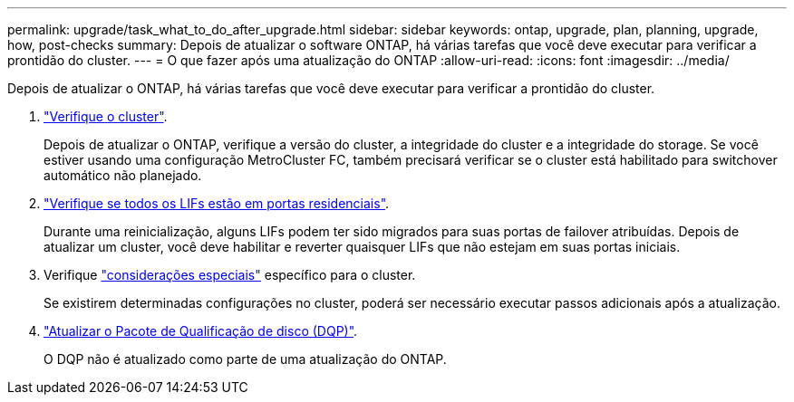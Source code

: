 ---
permalink: upgrade/task_what_to_do_after_upgrade.html 
sidebar: sidebar 
keywords: ontap, upgrade, plan, planning, upgrade, how, post-checks 
summary: Depois de atualizar o software ONTAP, há várias tarefas que você deve executar para verificar a prontidão do cluster. 
---
= O que fazer após uma atualização do ONTAP
:allow-uri-read: 
:icons: font
:imagesdir: ../media/


[role="lead"]
Depois de atualizar o ONTAP, há várias tarefas que você deve executar para verificar a prontidão do cluster.

. link:task_verify_cluster_after_upgrade.html["Verifique o cluster"].
+
Depois de atualizar o ONTAP, verifique a versão do cluster, a integridade do cluster e a integridade do storage. Se você estiver usando uma configuração MetroCluster FC, também precisará verificar se o cluster está habilitado para switchover automático não planejado.

. link:task_enabling_and_reverting_lifs_to_home_ports_post_upgrade.html["Verifique se todos os LIFs estão em portas residenciais"].
+
Durante uma reinicialização, alguns LIFs podem ter sido migrados para suas portas de failover atribuídas. Depois de atualizar um cluster, você deve habilitar e reverter quaisquer LIFs que não estejam em suas portas iniciais.

. Verifique link:concept_special_configurations_post_checks.html["considerações especiais"] específico para o cluster.
+
Se existirem determinadas configurações no cluster, poderá ser necessário executar passos adicionais após a atualização.

. link:concept_when_you_need_to_update_the_disk_qualification_package.html["Atualizar o Pacote de Qualificação de disco (DQP)"].
+
O DQP não é atualizado como parte de uma atualização do ONTAP.


